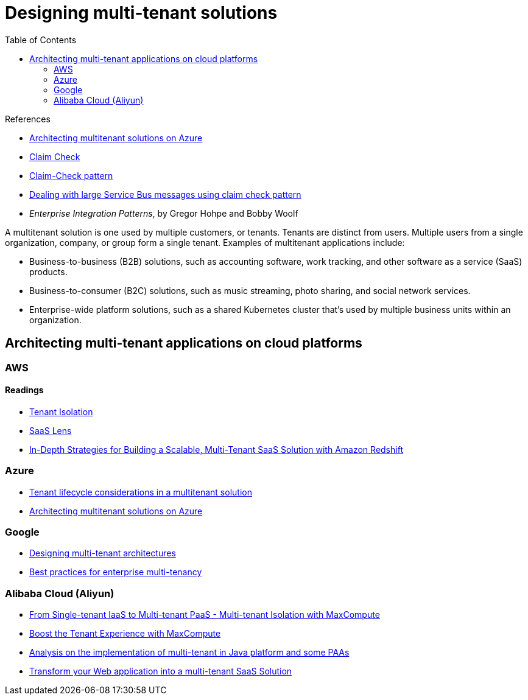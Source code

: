 = Designing multi-tenant solutions
:toc:
:icons: font
:source-highlighter: rouge
:imagesdir: ./images

.References
[sidebar]
****
- https://docs.microsoft.com/en-us/azure/architecture/guide/multitenant/overview[Architecting multitenant solutions on Azure]
- https://www.enterpriseintegrationpatterns.com/patterns/messaging/StoreInLibrary.html[Claim Check]
- https://docs.microsoft.com/en-us/azure/architecture/patterns/claim-check[Claim-Check pattern]
- https://www.serverless360.com/blog/deal-with-large-service-bus-messages-using-claim-check-pattern[Dealing with large Service Bus messages using claim check pattern]
- _Enterprise Integration Patterns_, by Gregor Hohpe and Bobby Woolf
****

A multitenant solution is one used by multiple customers, or tenants. Tenants are distinct from users. Multiple users from a single organization, company, or group form a single tenant. Examples of multitenant applications include:

- Business-to-business (B2B) solutions, such as accounting software, work tracking, and other software as a service (SaaS) products.
- Business-to-consumer (B2C) solutions, such as music streaming, photo sharing, and social network services.
- Enterprise-wide platform solutions, such as a shared Kubernetes cluster that's used by multiple business units within an organization.

== Architecting multi-tenant applications on cloud platforms

=== AWS

==== Readings
- https://aws.amazon.com/partners/programs/saas-factory/tenant-isolation/[Tenant Isolation]
- https://docs.aws.amazon.com/wellarchitected/latest/saas-lens/saas-lens.html[SaaS Lens]
- https://aws.amazon.com/blogs/apn/in-depth-strategies-for-building-a-scalable-multi-tenant-saas-solution-with-amazon-redshift/[In-Depth Strategies for Building a Scalable, Multi-Tenant SaaS Solution with Amazon Redshift]

=== Azure
- https://docs.microsoft.com/en-us/azure/architecture/guide/multitenant/considerations/tenant-lifecycle[Tenant lifecycle considerations in a multitenant solution]
- xref:multitenant-on-azure/README.adoc[Architecting multitenant solutions on Azure]

=== Google
- https://cloud.google.com/architecture/designing-multi-tenant-architectures[Designing multi-tenant architectures]
- https://cloud.google.com/kubernetes-engine/docs/best-practices/enterprise-multitenancy[Best practices for enterprise multi-tenancy]

=== Alibaba Cloud (Aliyun)
- https://www.alibabacloud.com/blog/from-single-tenant-iaas-to-multi-tenant-paas---multi-tenant-isolation-with-maxcompute_593817[From Single-tenant IaaS to Multi-tenant PaaS - Multi-tenant Isolation with MaxCompute]
- https://www.alibabacloud.com/blog/boost-the-tenant-experience-with-maxcompute_595151[Boost the Tenant Experience with MaxCompute]
- https://topic.alibabacloud.com/a/analysis-on-the-implementation-of-multi-tenant-in-java-platform-and-some-paas_3_81_10070177.html[Analysis on the implementation of multi-tenant in Java platform and some PAAs]
- https://topic.alibabacloud.com/a/transform-your-web-application-into-a-font-classtopic-s-color00c1demultifont-font-classtopic-s-color00c1detenantfont-saas-solution_1_11_30516656.html?spm=a2c61.600666.200003.6.51bb2e96sl5Dso[Transform your Web application into a multi-tenant SaaS Solution]